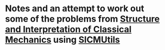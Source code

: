 * Notes and an attempt to work out some of the problems from [[https://tgvaughan.github.io/sicm/][Structure and Interpretation of Classical Mechanics]] using [[https://github.com/sicmutils/sicmutils][SICMUtils]]
